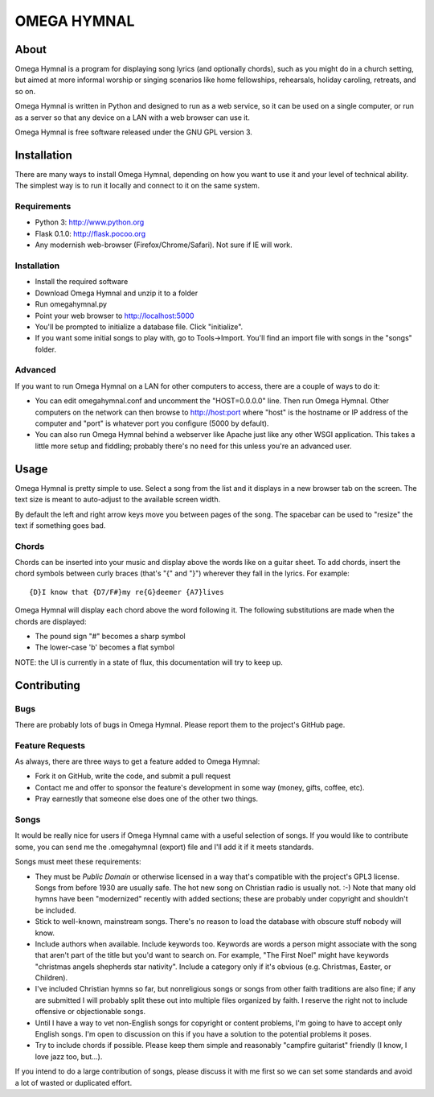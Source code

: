 ==============
 OMEGA HYMNAL
==============

About
=====

Omega Hymnal is a program for displaying song lyrics (and optionally chords), such as you might do in a church setting, but aimed at more informal worship or singing scenarios like home fellowships, rehearsals, holiday caroling, retreats, and so on.

Omega Hymnal is written in Python and designed to run as a web service, so it can be used on a single computer, or run as a server so that any device on a LAN with a web browser can use it.

Omega Hymnal is free software released under the GNU GPL version 3.

Installation
============

There are many ways to install Omega Hymnal, depending on how you want to use it and your level of technical ability.  The simplest way is to run it locally and connect to it on the same system.

Requirements
------------

- Python 3: http://www.python.org
- Flask 0.1.0: http://flask.pocoo.org
- Any modernish web-browser (Firefox/Chrome/Safari).  Not sure if IE will work.

Installation
------------

- Install the required software
- Download Omega Hymnal and unzip it to a folder
- Run omegahymnal.py
- Point your web browser to http://localhost:5000
- You'll be prompted to initialize a database file.  Click "initialize".
- If you want some initial songs to play with, go to Tools->Import.  You'll find an import file with songs in the "songs" folder.

Advanced
--------

If you want to run Omega Hymnal on a LAN for other computers to access, there are a couple of ways to do it:

- You can edit omegahymnal.conf and uncomment the "HOST=0.0.0.0" line.  Then run Omega Hymnal.  Other computers on the network can then browse to http://host:port where "host" is the hostname or IP address of the computer and "port" is whatever port you configure (5000 by default).

- You can also run Omega Hymnal behind a webserver like Apache just like any other WSGI application.  This takes a little more setup and fiddling; probably there's no need for this unless you're an advanced user.

Usage
=====

Omega Hymnal is pretty simple to use.  Select a song from the list and it displays in a new browser tab on the screen.  The text size is meant to auto-adjust to the available screen width.

By default the left and right arrow keys move you between pages of the song.  The spacebar can be used to "resize" the text if something goes bad.

Chords
------

Chords can be inserted into your music and display above the words like on a guitar sheet.  To add chords, insert the chord symbols between curly braces (that's "{" and "}") wherever they fall in the lyrics.  For example::

  {D}I know that {D7/F#}my re{G}deemer {A7}lives

Omega Hymnal will display each chord above the word following it.  
The following substitutions are made when the chords are displayed:

- The pound sign "#" becomes a sharp symbol
- The lower-case 'b' becomes a flat symbol


NOTE: the UI is currently in a state of flux, this documentation will try to keep up.


Contributing
============

Bugs
----

There are probably lots of bugs in Omega Hymnal.  Please report them to the project's GitHub page.


Feature Requests
----------------

As always, there are three ways to get a feature added to Omega Hymnal:

- Fork it on GitHub, write the code, and submit a pull request
- Contact me and offer to sponsor the feature's development in some way (money, gifts, coffee, etc).
- Pray earnestly that someone else does one of the other two things.

Songs
-----

It would be really nice for users if Omega Hymnal came with a useful selection of songs.  If you would like to contribute some, you can send me the .omegahymnal (export) file and I'll add it if it meets standards.

Songs must meet these requirements:

- They must be *Public Domain* or otherwise licensed in a way that's compatible with the project's GPL3 license.  Songs from before 1930 are usually safe.  The hot new song on Christian radio is usually not. :-)  Note that many old hymns have been "modernized" recently with added sections; these are probably under copyright and shouldn't be included.
- Stick to well-known, mainstream songs.  There's no reason to load the database with obscure stuff nobody will know.  
- Include authors when available.  Include keywords too.  Keywords are words a person might associate with the song that aren't part of the title but you'd want to search on.  For example, "The First Noel" might have keywords "christmas angels shepherds star nativity".  Include a category only if it's obvious (e.g. Christmas, Easter, or Children).
- I've included Christian hymns so far, but nonreligious songs or songs from other faith traditions are also fine; if any are submitted I will probably split these out into multiple files organized by faith.  I reserve the right not to include offensive or objectionable songs.
- Until I have a way to vet non-English songs for copyright or content problems, I'm going to have to accept only English songs.  I'm open to discussion on this if you have a solution to the potential problems it poses.
- Try to include chords if possible.  Please keep them simple and reasonably "campfire guitarist" friendly (I know, I love jazz too, but...).


If you intend to do a large contribution of songs, please discuss it with me first so we can set some standards and avoid a lot of wasted or duplicated effort.
